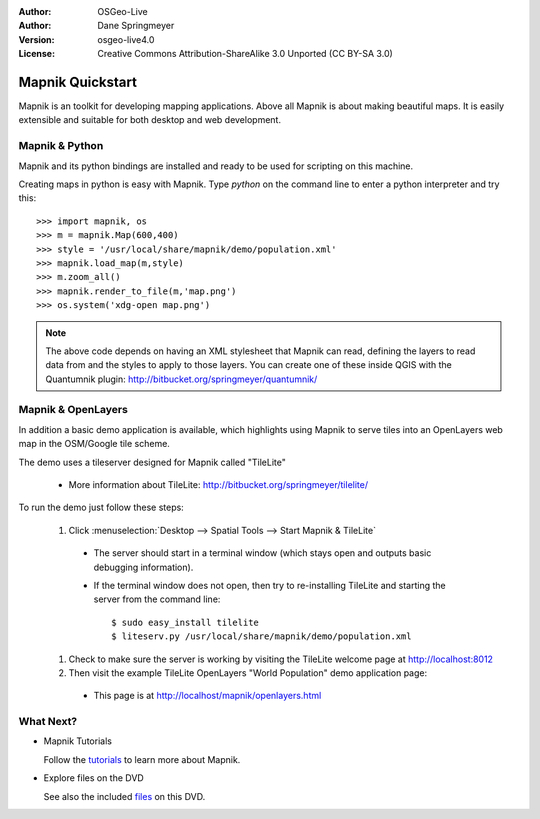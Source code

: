 :Author: OSGeo-Live
:Author: Dane Springmeyer
:Version: osgeo-live4.0
:License: Creative Commons Attribution-ShareAlike 3.0 Unported  (CC BY-SA 3.0)

.. _mapnik-quickstart:
 
.. image:: ../../images/project_logos/logo-mapnik.png
  :scale: 80 %
  :alt: project logo
  :align: right

Mapnik Quickstart
~~~~~~~~~~~~~~~~~~~~~~~~~~~~~~~~~~~~~~~~~~~~~~~~~~~~~~~~~~~~~~~~~~~~~~~~~~~~~~~~

Mapnik is an toolkit for developing mapping applications. Above all Mapnik is about making beautiful maps. It is easily extensible and suitable for both desktop and web development.


Mapnik & Python
--------------------------------------------------------------------------------

Mapnik and its python bindings are installed and ready to be used for scripting on this machine.

Creating maps in python is easy with Mapnik. Type `python` on the command line to enter a python interpreter and try this::

    >>> import mapnik, os
    >>> m = mapnik.Map(600,400)
    >>> style = '/usr/local/share/mapnik/demo/population.xml'
    >>> mapnik.load_map(m,style)
    >>> m.zoom_all()
    >>> mapnik.render_to_file(m,'map.png')
    >>> os.system('xdg-open map.png')


.. note::
    
      The above code depends on having an XML stylesheet that Mapnik can read, defining the layers
      to read data from and the styles to apply to those layers. You can create one of these inside QGIS
      with the Quantumnik plugin: http://bitbucket.org/springmeyer/quantumnik/


Mapnik & OpenLayers
--------------------------------------------------------------------------------

In addition a basic demo application is available, which highlights using Mapnik to serve tiles into an OpenLayers web map in the OSM/Google tile scheme.

The demo uses a tileserver designed for Mapnik called "TileLite"

  * More information about TileLite: http://bitbucket.org/springmeyer/tilelite/

To run the demo just follow these steps:

  #. Click :menuselection:`Desktop --> Spatial Tools --> Start Mapnik & TileLite`

    * The server should start in a terminal window (which stays open and outputs basic debugging information).
        
    * If the terminal window does not open, then try to re-installing TileLite and starting the server from the command line::
      
        $ sudo easy_install tilelite
        $ liteserv.py /usr/local/share/mapnik/demo/population.xml


  #. Check to make sure the server is working by visiting the TileLite welcome page at http://localhost:8012

  #. Then visit the example TileLite OpenLayers "World Population" demo application page:
    
    * This page is at `http://localhost/mapnik/openlayers.html <../../mapnik/openlayers.html>`_


What Next?
--------------------------------------------------------------------------------

* Mapnik Tutorials

  Follow the tutorials_ to learn more about Mapnik.

.. _tutorials: http://trac.mapnik.org/wiki/MapnikTutorials

* Explore files on the DVD

  See also the included files_ on this DVD.

.. _files: file:///usr/local/share/mapnik/
